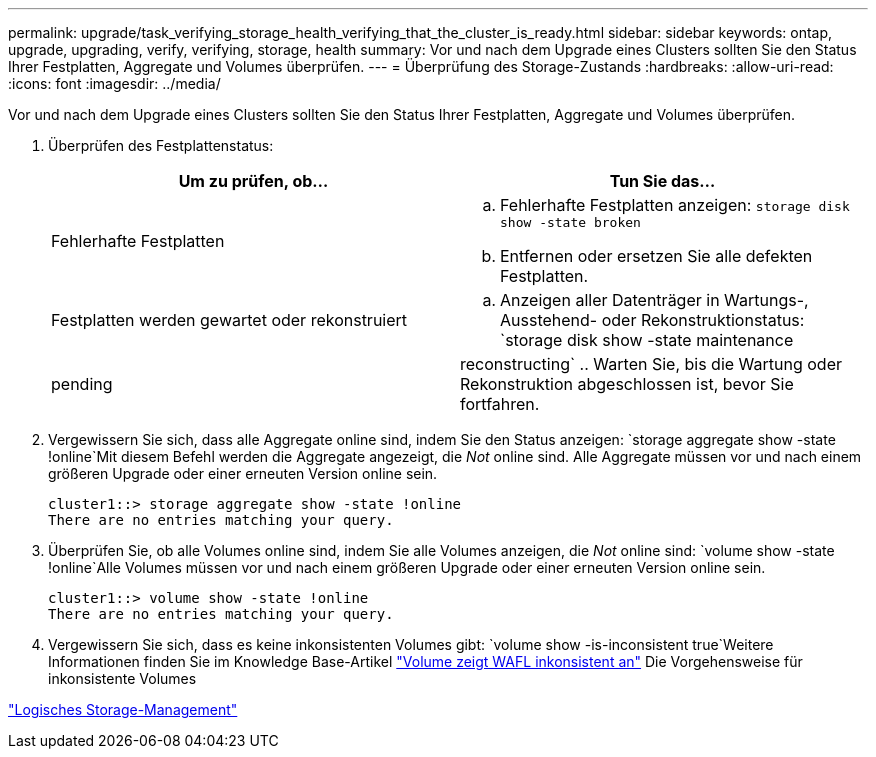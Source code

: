 ---
permalink: upgrade/task_verifying_storage_health_verifying_that_the_cluster_is_ready.html 
sidebar: sidebar 
keywords: ontap, upgrade, upgrading, verify, verifying, storage, health 
summary: Vor und nach dem Upgrade eines Clusters sollten Sie den Status Ihrer Festplatten, Aggregate und Volumes überprüfen. 
---
= Überprüfung des Storage-Zustands
:hardbreaks:
:allow-uri-read: 
:icons: font
:imagesdir: ../media/


[role="lead"]
Vor und nach dem Upgrade eines Clusters sollten Sie den Status Ihrer Festplatten, Aggregate und Volumes überprüfen.

. Überprüfen des Festplattenstatus:
+
[cols="2*"]
|===
| Um zu prüfen, ob... | Tun Sie das... 


 a| 
Fehlerhafte Festplatten
 a| 
.. Fehlerhafte Festplatten anzeigen:
`storage disk show -state broken`
.. Entfernen oder ersetzen Sie alle defekten Festplatten.




 a| 
Festplatten werden gewartet oder rekonstruiert
 a| 
.. Anzeigen aller Datenträger in Wartungs-, Ausstehend- oder Rekonstruktionstatus:
`storage disk show -state maintenance|pending|reconstructing`
.. Warten Sie, bis die Wartung oder Rekonstruktion abgeschlossen ist, bevor Sie fortfahren.


|===
. Vergewissern Sie sich, dass alle Aggregate online sind, indem Sie den Status anzeigen:
`storage aggregate show -state !online`Mit diesem Befehl werden die Aggregate angezeigt, die _Not_ online sind. Alle Aggregate müssen vor und nach einem größeren Upgrade oder einer erneuten Version online sein.
+
[listing]
----
cluster1::> storage aggregate show -state !online
There are no entries matching your query.
----
. Überprüfen Sie, ob alle Volumes online sind, indem Sie alle Volumes anzeigen, die _Not_ online sind:
`volume show -state !online`Alle Volumes müssen vor und nach einem größeren Upgrade oder einer erneuten Version online sein.
+
[listing]
----
cluster1::> volume show -state !online
There are no entries matching your query.
----
. Vergewissern Sie sich, dass es keine inkonsistenten Volumes gibt:
`volume show -is-inconsistent true`Weitere Informationen finden Sie im Knowledge Base-Artikel link:https://kb.netapp.com/Advice_and_Troubleshooting/Data_Storage_Software/ONTAP_OS/Volume_Showing_WAFL_Inconsistent["Volume zeigt WAFL inkonsistent an"] Die Vorgehensweise für inkonsistente Volumes


link:../volumes/index.html["Logisches Storage-Management"]
